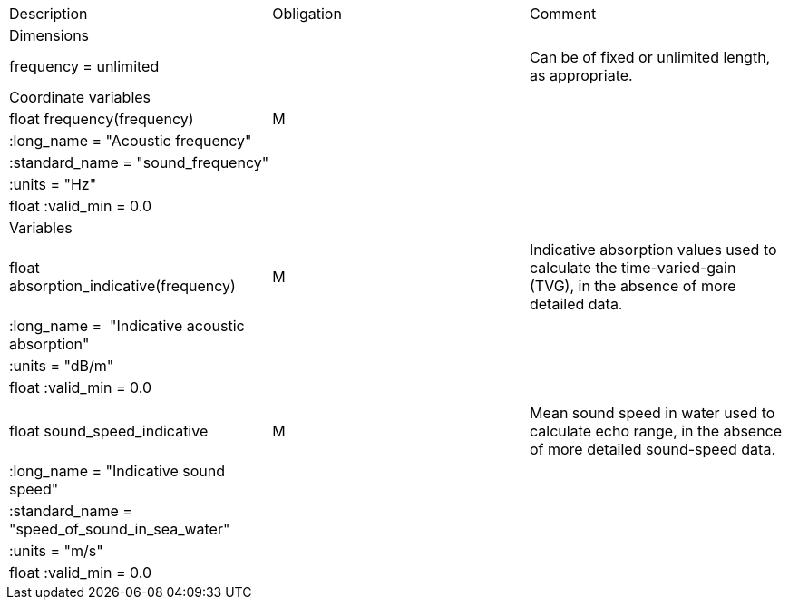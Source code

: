 |===========================================================================================================================================================
|Description |Obligation |Comment
|Dimensions | |
|frequency = unlimited | |Can be of fixed or unlimited length, as appropriate.
|Coordinate variables | |
|float frequency(frequency) |M |
|:long_name = "Acoustic frequency" | |
|:standard_name = "sound_frequency" | |
|:units = "Hz" | |
|float :valid_min = 0.0 | |
|Variables | |
|float absorption_indicative(frequency) |M |Indicative absorption values used to calculate the time-varied-gain (TVG), in the absence of more detailed data.
|:long_name =  "Indicative acoustic absorption" | |
|:units = "dB/m" | |
|float :valid_min = 0.0 | |
| | |
|float sound_speed_indicative |M |Mean sound speed in water used to calculate echo range, in the absence of more detailed sound-speed data.
|:long_name = "Indicative sound speed" | |
|:standard_name =  "speed_of_sound_in_sea_water" | |
|:units = "m/s" | |
|float :valid_min = 0.0 | |
|===========================================================================================================================================================
